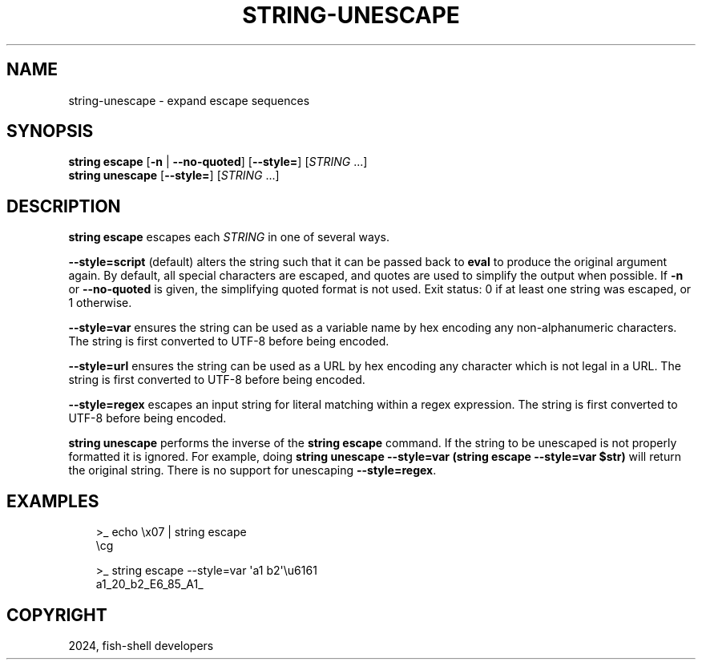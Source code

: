 .\" Man page generated from reStructuredText.
.
.
.nr rst2man-indent-level 0
.
.de1 rstReportMargin
\\$1 \\n[an-margin]
level \\n[rst2man-indent-level]
level margin: \\n[rst2man-indent\\n[rst2man-indent-level]]
-
\\n[rst2man-indent0]
\\n[rst2man-indent1]
\\n[rst2man-indent2]
..
.de1 INDENT
.\" .rstReportMargin pre:
. RS \\$1
. nr rst2man-indent\\n[rst2man-indent-level] \\n[an-margin]
. nr rst2man-indent-level +1
.\" .rstReportMargin post:
..
.de UNINDENT
. RE
.\" indent \\n[an-margin]
.\" old: \\n[rst2man-indent\\n[rst2man-indent-level]]
.nr rst2man-indent-level -1
.\" new: \\n[rst2man-indent\\n[rst2man-indent-level]]
.in \\n[rst2man-indent\\n[rst2man-indent-level]]u
..
.TH "STRING-UNESCAPE" "1" "Feb 28, 2025" "4.0" "fish-shell"
.SH NAME
string-unescape \- expand escape sequences
.SH SYNOPSIS
.nf
\fBstring\fP \fBescape\fP [\fB\-n\fP | \fB\-\-no\-quoted\fP] [\fB\-\-style\fP\fB=\fP] [\fISTRING\fP \&...]
\fBstring\fP \fBunescape\fP [\fB\-\-style\fP\fB=\fP] [\fISTRING\fP \&...]
.fi
.sp
.SH DESCRIPTION
.sp
\fBstring escape\fP escapes each \fISTRING\fP in one of several ways.
.sp
\fB\-\-style=script\fP (default) alters the string such that it can be passed back to \fBeval\fP to produce the original argument again. By default, all special characters are escaped, and quotes are used to simplify the output when possible. If \fB\-n\fP or \fB\-\-no\-quoted\fP is given, the simplifying quoted format is not used. Exit status: 0 if at least one string was escaped, or 1 otherwise.
.sp
\fB\-\-style=var\fP ensures the string can be used as a variable name by hex encoding any non\-alphanumeric characters. The string is first converted to UTF\-8 before being encoded.
.sp
\fB\-\-style=url\fP ensures the string can be used as a URL by hex encoding any character which is not legal in a URL. The string is first converted to UTF\-8 before being encoded.
.sp
\fB\-\-style=regex\fP escapes an input string for literal matching within a regex expression. The string is first converted to UTF\-8 before being encoded.
.sp
\fBstring unescape\fP performs the inverse of the \fBstring escape\fP command. If the string to be unescaped is not properly formatted it is ignored. For example, doing \fBstring unescape \-\-style=var (string escape \-\-style=var $str)\fP will return the original string. There is no support for unescaping \fB\-\-style=regex\fP\&.
.SH EXAMPLES
.INDENT 0.0
.INDENT 3.5
.sp
.EX
>_ echo \ex07 | string escape
\ecg

>_ string escape \-\-style=var \(aqa1 b2\(aq\eu6161
a1_20_b2_E6_85_A1_
.EE
.UNINDENT
.UNINDENT
.SH COPYRIGHT
2024, fish-shell developers
.\" Generated by docutils manpage writer.
.
